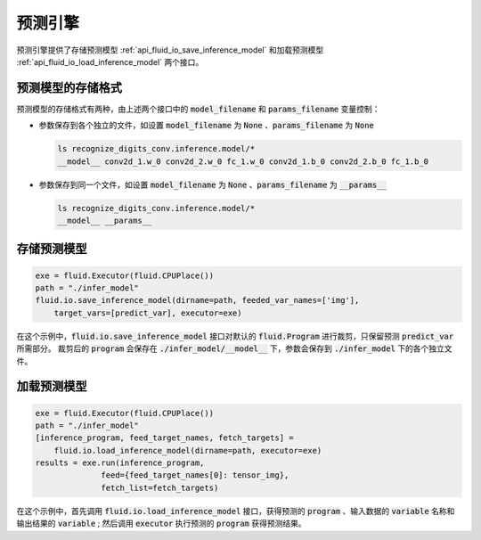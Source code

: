 ..  _api_guide_inference:

#########
预测引擎
#########

预测引擎提供了存储预测模型 :ref:`api_fluid_io_save_inference_model` 和加载预测模型 :ref:`api_fluid_io_load_inference_model` 两个接口。

预测模型的存储格式
=================

预测模型的存储格式有两种，由上述两个接口中的 :code:`model_filename` 和 :code:`params_filename` 变量控制：

- 参数保存到各个独立的文件，如设置 :code:`model_filename` 为 :code:`None` 、:code:`params_filename` 为 :code:`None`

  .. code-block:: bash

      ls recognize_digits_conv.inference.model/*
      __model__ conv2d_1.w_0 conv2d_2.w_0 fc_1.w_0 conv2d_1.b_0 conv2d_2.b_0 fc_1.b_0

- 参数保存到同一个文件，如设置 :code:`model_filename` 为 :code:`None` 、:code:`params_filename` 为 :code:`__params__`

  .. code-block:: bash

      ls recognize_digits_conv.inference.model/*
      __model__ __params__

存储预测模型
===========

.. code-block:: python

    exe = fluid.Executor(fluid.CPUPlace())
    path = "./infer_model"
    fluid.io.save_inference_model(dirname=path, feeded_var_names=['img'], 
        target_vars=[predict_var], executor=exe)

在这个示例中，:code:`fluid.io.save_inference_model` 接口对默认的 :code:`fluid.Program` 进行裁剪，只保留预测 :code:`predict_var` 所需部分。
裁剪后的 :code:`program` 会保存在 :code:`./infer_model/__model__` 下，参数会保存到 :code:`./infer_model` 下的各个独立文件。

加载预测模型
===========

.. code-block:: python

    exe = fluid.Executor(fluid.CPUPlace())
    path = "./infer_model"
    [inference_program, feed_target_names, fetch_targets] = 
        fluid.io.load_inference_model(dirname=path, executor=exe)
    results = exe.run(inference_program,
                  feed={feed_target_names[0]: tensor_img},
                  fetch_list=fetch_targets)

在这个示例中，首先调用 :code:`fluid.io.load_inference_model` 接口，获得预测的 :code:`program` 、输入数据的 :code:`variable` 名称和输出结果的 :code:`variable` ;
然后调用 :code:`executor` 执行预测的 :code:`program` 获得预测结果。
